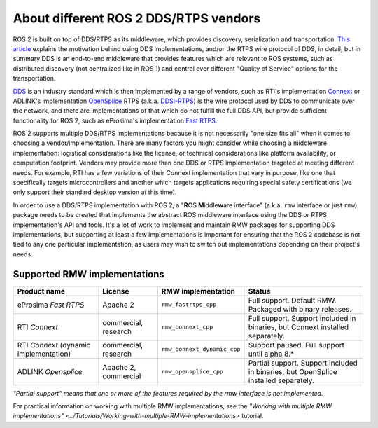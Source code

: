 .. redirect-from::

    DDS-and-ROS-middleware-implementations

About different ROS 2 DDS/RTPS vendors
======================================

ROS 2 is built on top of DDS/RTPS as its middleware, which provides discovery, serialization and transportation.
`This article <http://design.ros2.org/articles/ros_on_dds.html>`__ explains the motivation behind using DDS implementations, and/or the RTPS wire protocol of DDS, in detail, but in summary DDS is an end-to-end middleware that provides features which are relevant to ROS systems, such as distributed discovery (not centralized like in ROS 1) and control over different "Quality of Service" options for the transportation.

`DDS <http://portals.omg.org/dds/>`__ is an industry standard which is then implemented by a range of vendors, such as RTI's implementation `Connext <https://www.rti.com/products/>`__ or ADLINK's implementation `OpenSplice <https://github.com/ADLINK-IST/opensplice>`__
RTPS (a.k.a. `DDSI-RTPS <https://www.omg.org/spec/DDSI-RTPS/About-DDSI-RTPS/>`__\ ) is the wire protocol used by DDS to communicate over the network, and there are implementations of that which do not fulfill the full DDS API, but provide sufficient functionality for ROS 2, such as eProsima's implementation `Fast RTPS <http://www.eprosima.com/index.php/products-all/eprosima-fast-rtps>`__.

ROS 2 supports multiple DDS/RTPS implementations because it is not necessarily "one size fits all" when it comes to choosing a vendor/implementation.
There are many factors you might consider while choosing a middleware implementation: logistical considerations like the license, or technical considerations like platform availability, or computation footprint.
Vendors may provide more than one DDS or RTPS implementation targeted at meeting different needs.
For example, RTI has a few variations of their Connext implementation that vary in purpose, like one that specifically targets microcontrollers and another which targets applications requiring special safety certifications (we only support their standard desktop version at this time).

In order to use a DDS/RTPS implementation with ROS 2, a "\ **R**\ OS **M**\ iddle\ **w**\ are interface" (a.k.a. ``rmw`` interface or just ``rmw``\ ) package needs to be created that implements the abstract ROS middleware interface using the DDS or RTPS implementation's API and tools.
It's a lot of work to implement and maintain RMW packages for supporting DDS implementations, but supporting at least a few implementations is important for ensuring that the ROS 2 codebase is not tied to any one particular implementation, as users may wish to switch out implementations depending on their project's needs.

Supported RMW implementations
-----------------------------

.. list-table::
   :header-rows: 1

   * - Product name
     - License
     - RMW implementation
     - Status
   * - eProsima *Fast RTPS*
     - Apache 2
     - ``rmw_fastrtps_cpp``
     - Full support. Default RMW. Packaged with binary releases.
   * - RTI *Connext*
     - commercial, research
     - ``rmw_connext_cpp``
     - Full support. Support included in binaries, but Connext installed separately.
   * - RTI *Connext* (dynamic implementation)
     - commercial, research
     - ``rmw_connext_dynamic_cpp``
     - Support paused. Full support until alpha 8.*
   * - ADLINK *Opensplice*
     - Apache 2, commercial
     - ``rmw_opensplice_cpp``
     - Partial support. Support included in binaries, but OpenSplice installed separately.


*"Partial support" means that one or more of the features required by the rmw interface is not implemented.*

For practical information on working with multiple RMW implementations, see the `"Working with multiple RMW implementations" <../Tutorials/Working-with-multiple-RMW-implementations>` tutorial.
